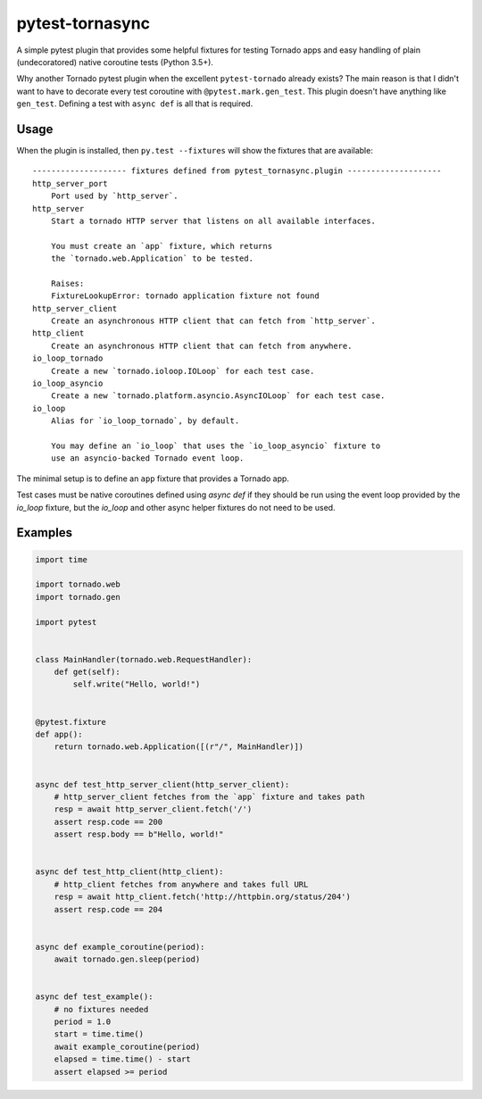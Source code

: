 ================
pytest-tornasync
================

.. image:: https://travis-ci.org/eukaryote/pytest-tornasync.svg?branch=master
    :target: https://travis-ci.org/eukaryote/pytest-tornasync


A simple pytest plugin that provides some helpful fixtures for testing
Tornado apps and easy handling of plain (undecoratored) native coroutine tests
(Python 3.5+).

Why another Tornado pytest plugin when the excellent ``pytest-tornado`` already
exists? The main reason is that I didn't want to have to decorate every test
coroutine with ``@pytest.mark.gen_test``. This plugin doesn't have anything
like ``gen_test``. Defining a test with ``async def`` is all that is required.


Usage
-----

When the plugin is installed, then ``py.test --fixtures`` will show
the fixtures that are available::

    -------------------- fixtures defined from pytest_tornasync.plugin --------------------
    http_server_port
        Port used by `http_server`.
    http_server
        Start a tornado HTTP server that listens on all available interfaces.

        You must create an `app` fixture, which returns
        the `tornado.web.Application` to be tested.

        Raises:
        FixtureLookupError: tornado application fixture not found
    http_server_client
        Create an asynchronous HTTP client that can fetch from `http_server`.
    http_client
        Create an asynchronous HTTP client that can fetch from anywhere.
    io_loop_tornado
        Create a new `tornado.ioloop.IOLoop` for each test case.
    io_loop_asyncio
        Create a new `tornado.platform.asyncio.AsyncIOLoop` for each test case.
    io_loop
        Alias for `io_loop_tornado`, by default.

        You may define an `io_loop` that uses the `io_loop_asyncio` fixture to
        use an asyncio-backed Tornado event loop.


The minimal setup is to define an ``app`` fixture that provides a Tornado app.

Test cases must be native coroutines defined using `async def` if they
should be run using the event loop provided by the `io_loop` fixture, but
the `io_loop` and other async helper fixtures do not need to be used.

Examples
--------

.. code-block:: python

    import time

    import tornado.web
    import tornado.gen

    import pytest


    class MainHandler(tornado.web.RequestHandler):
        def get(self):
            self.write("Hello, world!")


    @pytest.fixture
    def app():
        return tornado.web.Application([(r"/", MainHandler)])


    async def test_http_server_client(http_server_client):
        # http_server_client fetches from the `app` fixture and takes path
        resp = await http_server_client.fetch('/')
        assert resp.code == 200
        assert resp.body == b"Hello, world!"


    async def test_http_client(http_client):
        # http_client fetches from anywhere and takes full URL
        resp = await http_client.fetch('http://httpbin.org/status/204')
        assert resp.code == 204


    async def example_coroutine(period):
        await tornado.gen.sleep(period)


    async def test_example():
        # no fixtures needed
        period = 1.0
        start = time.time()
        await example_coroutine(period)
        elapsed = time.time() - start
        assert elapsed >= period
